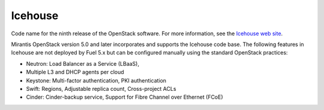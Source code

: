 
.. _icehouse-term:

Icehouse
--------
Code name for the ninth release of the OpenStack software.
For more information, see the
`Icehouse web site <http://www.openstack.org/software/icehouse/>`_.

Mirantis OpenStack version 5.0 and later incorporates and supports
the Icehouse code base.
The following features in Icehouse are not deployed by Fuel 5.x
but can be configured manually using the standard OpenStack practices:

* Neutron: Load Balancer as a Service (LBaaS),

* Multiple L3 and DHCP agents per cloud

* Keystone: Multi-factor authentication, PKI authentication

* Swift: Regions, Adjustable replica count, Cross-project ACLs

* Cinder: Cinder-backup service, Support for Fibre Channel over Ethernet (FCoE)
